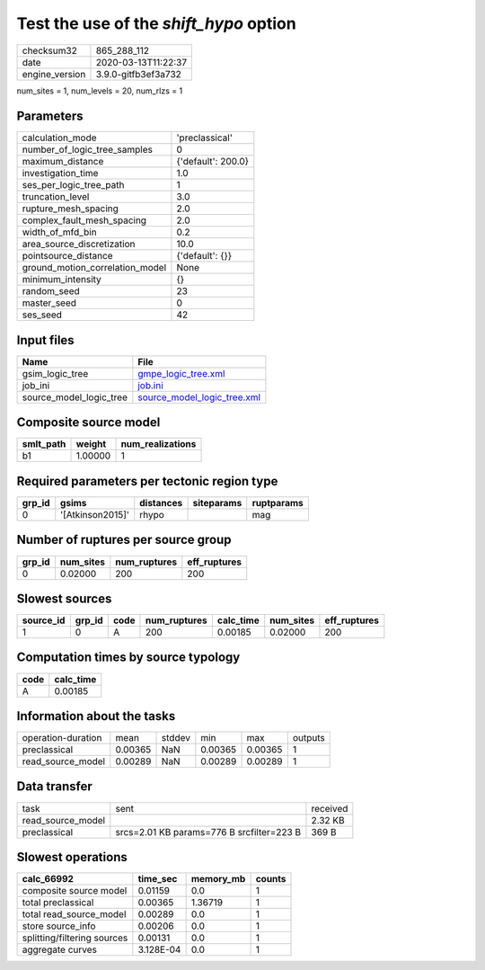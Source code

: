 Test the use of the `shift_hypo` option
=======================================

============== ===================
checksum32     865_288_112        
date           2020-03-13T11:22:37
engine_version 3.9.0-gitfb3ef3a732
============== ===================

num_sites = 1, num_levels = 20, num_rlzs = 1

Parameters
----------
=============================== ==================
calculation_mode                'preclassical'    
number_of_logic_tree_samples    0                 
maximum_distance                {'default': 200.0}
investigation_time              1.0               
ses_per_logic_tree_path         1                 
truncation_level                3.0               
rupture_mesh_spacing            2.0               
complex_fault_mesh_spacing      2.0               
width_of_mfd_bin                0.2               
area_source_discretization      10.0              
pointsource_distance            {'default': {}}   
ground_motion_correlation_model None              
minimum_intensity               {}                
random_seed                     23                
master_seed                     0                 
ses_seed                        42                
=============================== ==================

Input files
-----------
======================= ============================================================
Name                    File                                                        
======================= ============================================================
gsim_logic_tree         `gmpe_logic_tree.xml <gmpe_logic_tree.xml>`_                
job_ini                 `job.ini <job.ini>`_                                        
source_model_logic_tree `source_model_logic_tree.xml <source_model_logic_tree.xml>`_
======================= ============================================================

Composite source model
----------------------
========= ======= ================
smlt_path weight  num_realizations
========= ======= ================
b1        1.00000 1               
========= ======= ================

Required parameters per tectonic region type
--------------------------------------------
====== ================ ========= ========== ==========
grp_id gsims            distances siteparams ruptparams
====== ================ ========= ========== ==========
0      '[Atkinson2015]' rhypo                mag       
====== ================ ========= ========== ==========

Number of ruptures per source group
-----------------------------------
====== ========= ============ ============
grp_id num_sites num_ruptures eff_ruptures
====== ========= ============ ============
0      0.02000   200          200         
====== ========= ============ ============

Slowest sources
---------------
========= ====== ==== ============ ========= ========= ============
source_id grp_id code num_ruptures calc_time num_sites eff_ruptures
========= ====== ==== ============ ========= ========= ============
1         0      A    200          0.00185   0.02000   200         
========= ====== ==== ============ ========= ========= ============

Computation times by source typology
------------------------------------
==== =========
code calc_time
==== =========
A    0.00185  
==== =========

Information about the tasks
---------------------------
================== ======= ====== ======= ======= =======
operation-duration mean    stddev min     max     outputs
preclassical       0.00365 NaN    0.00365 0.00365 1      
read_source_model  0.00289 NaN    0.00289 0.00289 1      
================== ======= ====== ======= ======= =======

Data transfer
-------------
================= ========================================= ========
task              sent                                      received
read_source_model                                           2.32 KB 
preclassical      srcs=2.01 KB params=776 B srcfilter=223 B 369 B   
================= ========================================= ========

Slowest operations
------------------
=========================== ========= ========= ======
calc_66992                  time_sec  memory_mb counts
=========================== ========= ========= ======
composite source model      0.01159   0.0       1     
total preclassical          0.00365   1.36719   1     
total read_source_model     0.00289   0.0       1     
store source_info           0.00206   0.0       1     
splitting/filtering sources 0.00131   0.0       1     
aggregate curves            3.128E-04 0.0       1     
=========================== ========= ========= ======